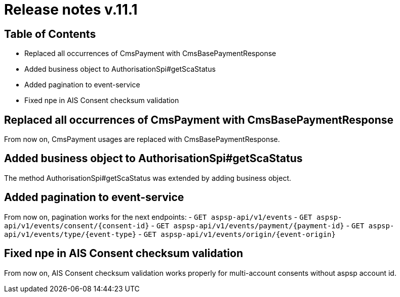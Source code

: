= Release notes v.11.1

== Table of Contents

* Replaced all occurrences of CmsPayment with CmsBasePaymentResponse
* Added business object to AuthorisationSpi#getScaStatus
* Added pagination to event-service
* Fixed npe in AIS Consent checksum validation

== Replaced all occurrences of CmsPayment with CmsBasePaymentResponse

From now on, CmsPayment usages are replaced with CmsBasePaymentResponse.

== Added business object to AuthorisationSpi#getScaStatus

The method AuthorisationSpi#getScaStatus was extended by adding business object.

== Added pagination to event-service

From now on, pagination works for the next endpoints:
- `GET aspsp-api/v1/events`
- `GET aspsp-api/v1/events/consent/{consent-id}`
- `GET aspsp-api/v1/events/payment/{payment-id}`
- `GET aspsp-api/v1/events/type/{event-type}`
- `GET aspsp-api/v1/events/origin/{event-origin}`

== Fixed npe in AIS Consent checksum validation

From now on, AIS Consent checksum validation works properly for multi-account consents without aspsp account id.
